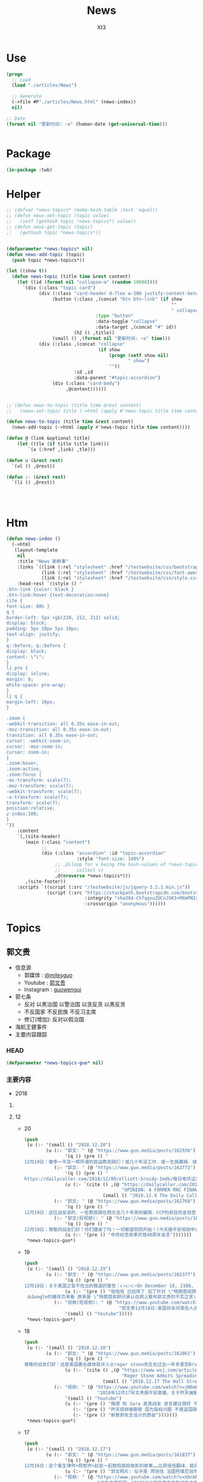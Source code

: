#+TITLE: News
#+AUTHOR: Xt3


* Use
#+BEGIN_SRC lisp
(progn
  ;; Load
  (load "./articles/News")

  ;; Generate
  (->file #P"./articles/News.html" (news-index))
  nil)

;; Date
(format nil "更新时间: ~a" (human-date (get-universal-time)))


#+END_SRC

* Package
#+BEGIN_SRC lisp :tangle yes
(in-package :twb)
#+END_SRC
* Helper
#+BEGIN_SRC lisp :tangle yes
;; (defvar *news-topics* (make-hash-table :test 'equal))
;; (defun news-set-topic (topic value)
;;   (setf (gethash topic *news-topics*) value))
;; (defun news-get-topic (topic)
;;   (gethash topic *news-topics*))


(defparameter *news-topics* nil)
(defun news-add-topic (topic)
  (push topic *news-topics*))

(let ((show t))
  (defun news-topic (title time &rest content)
    (let ((id (format nil "collapse~a" (random 10000))))
      `(div (:class "topic card")
            (div (:class "card-header d-flex w-100 justify-content-between")
                 (button (:class ,(concat "btn btn-link" (if show
                                                             ""
                                                             " collapsed"))
                                 :type "button"
                                 :data-toggle "collapse"
                                 :data-target ,(concat "#" id))
                         (h2 () ,title))
                 (small () ,(format nil "更新时间: ~a" time)))
            (div (:class ,(concat "collapse"
                                  (if show
                                      (progn (setf show nil)
                                             " show")
                                      ""))
                         :id ,id
                         :data-parent "#topic-accordion")
                 (div (:class "card-body")
                      ,@content))))))


;; (defun news-to-topic (title time &rest content)
;;   (news-set-topic title (->html (apply #'news-topic title time content))))

(defun news-to-topic (title time &rest content)
  (news-add-topic (->html (apply #'news-topic title time content))))

(defun @ (link &optional title)
    (let ((tle (if title title link))) 
        `(a (:href ,link) ,tle)))

(defun u (&rest rest)
  `(ul () ,@rest))

(defun :- (&rest rest)
  `(li () ,@rest))




#+END_SRC
* Htm
#+BEGIN_SRC lisp :tangle yes
(defun news-index ()
  (->html
   (layout-template
    nil
    :title "News 新鲜事"
    :links `((link (:rel "stylesheet" :href "/testwebsite/css/bootstrap.min.css"))
             (link (:rel "stylesheet" :href "/testwebsite/css/font-awesome.min.css"))
             (link (:rel "stylesheet" :href "/testwebsite/css/style.css")))
    :head-rest `((style () "
.btn-link {color: black }
.btn-link:hover {text-decoration:none}
cite {
font-size: 88% }
q {
border-left: 5px rgb(210, 212, 212) solid;
display: block;
padding: 5px 10px 5px 10px;
text-align: justify;
}
q::before, q::before {
display: block;
content: \"\";
}
li pre {
display: inline;
margin: 0;
white-space: pre-wrap;
}
li q {
margin-left: 16px;
}

.zoom {      
-webkit-transition: all 0.35s ease-in-out;    
-moz-transition: all 0.35s ease-in-out;    
transition: all 0.35s ease-in-out;     
cursor: -webkit-zoom-in;      
cursor: -moz-zoom-in;      
cursor: zoom-in;  
}     
.zoom:hover,  
.zoom:active,   
.zoom:focus {
-ms-transform: scale(7);    
-moz-transform: scale(7);  
-webkit-transform: scale(7);  
-o-transform: scale(7);  
transform: scale(7);    
position:relative;      
z-index:100;  
}
"))
    :content
    `(,(site-header)
       (main (:class "content")
             ;; 
             (div (:class "accordion" :id "topic-accordion"
                          :style "font-size: 140%")
                  ;; ,@(loop for v being the hash-values of *news-topics*
                  ;;      collect v)
                  ,@(nreverse *news-topics*)))
       ,(site-footer))
    :scripts `((script (:src "/testwebsite/js/jquery-3.2.1.min.js"))
               (script (:src "https://stackpath.bootstrapcdn.com/bootstrap/4.1.3/js/bootstrap.min.js"
                             :integrity "sha384-ChfqqxuZUCnJSK3+MXmPNIyE6ZbWh2IMqE241rYiqJxyMiZ6OW/JmZQ5stwEULTy"
                             :crossorigin "anonymous"))))))
#+END_SRC
* Topics
** 郭文贵
- 信息源
  - 郭媒体 : [[https://www.guo.media/milesguo][@milesguo]]
  - Youtube : [[https://www.youtube.com/channel/UCO3pO3ykAUybrjv3RBbXEHw/featured][郭文贵]]
  - Instagram : [[https://www.instagram.com/guowengui/][guowengui]] 
- 郭七条
  - 反对 以黑治国 以警治国 以贪反贪 以黑反贪
  - 不反国家 不反民族 不反习主席
  - 修订(增加): 反对以假治国
- 海航王健事件
- 主要内容跟踪
*** HEAD
#+BEGIN_SRC lisp :tangle yes
(defparameter *news-topics-guo* nil)  
#+END_SRC

*** 主要内容
- 2018

**** COMMENT Template
- 1
  #+BEGIN_SRC lisp :tangle yes
(push
 (u (:- '(small () "2018..")
        (u (:- "视频: " (@ "" ""))
           (:- "郭文: " (@ "")
               '(q () (pre () ""))
               (u (:- '(pre () "")))))))
 ,*news-topics-guo*)
#+END_SRC
**** 12
- 20
  #+BEGIN_SRC lisp :tangle yes
(push
 (u (:- '(small () "2018.12.20")
        (u (:- "郭文: " (@ "https://www.guo.media/posts/162936")
               '(q () (pre () "
12月19日：像李一平及一帮所谓的民运欺民贼们！或几十年没工作．或一生搞募捐．或开大会！与袁鸿兵．假牧师郭宝胜．博讯孟维参．吴健民．夏业良．腾彪．李红宽．搏讯熊宪民．李伟东．陈军．……等等一边为共产党在海外小骂大帮忙！一边想尽一切办法坑害从国内刚刚逃出共产党魔掌的私营企业家们……具我掌握的信息．大部分老牌的以民运．8964……为幌子．搞了几十年假政庇的畜生们．像叶宁骗子律师等！现在都将骗标瞄准了逃离中共的私营企业家们！悲哀呀．警醒吧……可怜的同行们……我郭文贵过去一年用前所未发生捐献的．金钱．热情．信任．风险．尊重这些人换来的就是．比共产党还狠的威胁．欺骗．谣言中伤……最后他们都将会给私营企业家戴上一个．土豪．同流合污……没一分钱是干净的一个个大帽子！珍惜生命．为了家人．运离这些畜生！不要将我的痛苦的昨天变成你们的今天！同行们！！！一切都是刚刚开始！")))
           (:- "郭文: " (@ "https://www.guo.media/posts/162773")
               '(q () (pre () "
https://dailycaller.com/2018/12/09/elliott-broidy-1mdb/每日电讯证实，郭文贵先生关于”北京“用30亿美金作赏金，企图遣返他的信息！"))
               (u (:- `(cite () ,(@ "https://dailycaller.com/2018/12/09/elliott-broidy-1mdb/"
                                    "OPINION: A FORMER RNC FINANCE CHAIR AND HIS ROLE IN MALAYSIA’S DEVELOPMENT FUND SCANDAL")
                             (small () "2018.12.9 The Daily Caller")))))
           (:- "郭文: " (@ "https://www.guo.media/posts/162768")
               '(q () (pre () "
12月19日：这位战友说的．一些欺民赇在西方这几十年来的骗狷．CCP的疯狂的金钱至上的现实主义！快让人家叫我们＂Moneynese＂钱尼斯了！不能再丢中国人的脸了……不过战友们会看到另一个大战略的实现！一切都是刚刚开始！")))
           (:- "郭文(短视频): " (@ "https://www.guo.media/posts/162711")
               '(q () (pre () "
12月19日：尊敬的战友们好！你们健身了吗！一切都是刚刚开始！(今天报平安视频中说成20号了……报歉说错了)一切都是刚刚开始！"))
               (u (:- '(pre () "中共纪念改革开放40周年发言")))))))
 ,*news-topics-guo*)
#+END_SRC
- 19
  #+BEGIN_SRC lisp :tangle yes
(push
 (u (:- '(small () "2018.12.19")
        (u (:- "郭文: " (@ "https://www.guo.media/posts/162377")
               '(q () (pre () "
12月18日：关于美国之音不恰当的报道的警告：👉👉👉On December 18, 2108, the Chinese website of Voice of America reported my settlement agreement with Roger Stone. The article titles “Trump’s former advisor admitted that he spread false statement by Guo Wengui on line”. It implies that I was the one who gave false statement. In fact, Stone admitted that he made the false statement and publicly apologized to me. I demand that Voice of America apologize to me in public. I retain my right to solve the issue via legal channels."))
               (u (:- '(pre () "哈哈哈 已经改了 加了针对 \"特朗普前顾问承认散布针对郭文贵的不实之言\"
 从Google的缓存页来看 原来是 \"特朗普前顾问承认在网上散布郭文贵的不实之言\""))))
           (:- "视频(短视频): " (@ "https://www.youtube.com/watch?v=JkkvE5Un3r0"
                                   "郭文贵12月18日:美国将会对某些人进行全面调查.")
               '(small () "Youtube")))))
 ,*news-topics-guo*)
#+END_SRC
- 18
  #+BEGIN_SRC lisp :tangle yes
(push
 (u (:- '(small () "2018.12.18")
        (u (:- "郭文: " (@ "https://www.guo.media/posts/162061")
               '(q () (pre () "
尊敬的战友们好：这是美国著名媒体政评人士roger stone先生在过去一年多里受Bruno Wu吴征，造谣、诬陷文贵……被文贵起诉后的百分之百的道歉及合解书！roger stone先生受Bruno 吴征的影响传播百分之百的假信息，在媒体上说我给希拉里女士送钱，克林顿先生送钱！等一系列的虚假信息！并说我是罪犯，犯罪分子。造成了极为恶劣的影响，后来文贵釆取法律行动，对roger stone先生！进行诉讼追求他法律责任！roger stone先生！通过律师多次找文贵，要求和解，并愿意公开道歉，并愿意在华盛顿邮报、华尔街日报、纽约时报、登报公开道歉，我相信roger stone先生先生的道歉是真实的，是真诚的，我接受了他的道歉！但是他百分之百的造谣！来自于百分之百的共产党的间谍特务吴征，我将对吴征追偿更多的损失和伤害赔偿！并揭开为CCP做间谍工作的真相！用事实证明吴征是为中共效忠的间谍特务！郭文贵永远不会在任何事任何人面前甘受欺辱，同样也不会恶对任何人！一切都是刚刚开始！"))
               (u (:- `(cite () ,(@ "https://www.wsj.com/articles/roger-stone-admits-spreading-lies-on-infowars-11545093097"
                                    "Roger Stone Admits Spreading Lies on InfoWars")
                             (small () "2018.12.17 The Wall Street Journal")))))
           (:- "视频: " (@ "https://www.youtube.com/watch?v=jN6mBqbxx8M"
                           "2018年12月17号文贵报平安直播，关于昨天被删除的视频和路德Sara女")
               '(small () "Youtube")
               (u (:- '(pre () "路德 和 Sara 是真战友 良言建议很好 不要被挑拨离间"))
                  (:- '(pre () "昨天视频被删是 因为版权问题 不是盗国贼干的 此处更正"))
                  (:- '(pre () "新款郭先生设计的西装")))))))
 ,*news-topics-guo*)
#+END_SRC
- 17
  #+BEGIN_SRC lisp :tangle yes
(push
 (u (:- '(small () "2018.12.17")
        (u (:- "郭文: " (@ "https://www.guo.media/posts/161837")
               '(q () (pre () "
12月16日：这个畜生律师+假牧师+赵岩一起鼓捣我拍电影的故事……比周恬恬翻译．姚庆．刘呈杰．贯军的故事还搞笑！一些专搞中国人专骗同胞的人该为过去的欺骗流氓行为负责了……事实证明没有任何价格的金钱能买郭文贵……一年多的经历与N个事实．140亿美元的罚款……200亿美元的资产查封！一次次的巨额利益的诱惑都没有让文贵放弃对喜马拉雅．法治中国的追求！因为我有信仰！金钱不是信仰！"))
               (u (:- '(pre () "郭文照片: 似乎是 周恬恬 法国阿维尼翁市副市长蒙泰尼亚克先生 在中共国合肥的合影 "))))
           (:- "视频: " (@ "https://www.youtube.com/watch?v=XbnkMwGSH2g"
                           "战友之声特辑，20181216郭文贵先生和战友之声全体战友互动交流：王健之死真相以及背后的北京上海之战")
               '(small () "Youtube")
               (u (:- `(cite () "郭先生录制版: "
                             ,(@ "https://www.youtube.com/watch?v=AKzogKBSC2Y"
                                 "2018年12月16日：郭文贵回答战友之声的问题，聊天，怎么看待习江斗。")
                             (small () "Youtube")))
                  (:- '(pre () "文化大革命 毛 8964 邓 18大令谷之死 江 19大 习王"))
                  (:- '(pre () "习 与 王江曾朱 的矛盾公开化"))
                  (:- '(pre () "老兵打压将全面升级 习认为老兵闹事是江王等背后操作"))
                  (:- '(pre () "国内经济糟糕程度 对 习极度刺激 因为这些都怪到习身上"))
                  (:- '(pre () "张首晟 郭先生相关的基金也投过丹华资本 与基金经理很熟"))
                  (:- '(pre () "张拉投资 从来不忌讳自己与中共的关系 反倒谈很多 他与江家关系不一般 与江志成 王恩哥很好"))
                  (:- '(pre () "美国已经在调查 张之死 "))
                  (:- '(pre () "王健之死 诈死? 被王岐山等预谋杀死?"))
                  (:- '(pre () "郭先生手上的证据让他坚信 王健之死 就两种可能 西雅图开棺验尸来确认 相关人的证词"))
                  (:- '(pre () "死因揭开 的 影响  中共的政治加剧分裂"))
                  (:- '(pre () "孟晚舟 不会是她故意的 党内目前没谁敢用华为斗对方"))
                  (:- '(pre () "孟晚舟事件 外交部的回应 抓加拿大人 给大家送大礼 看到你党是如何应对的"))
                  (:- '(pre () "在华盛顿的演讲 几个将军问 如果抓了 江志成 马云 ... 孟晚舟 等人 中共会什么反应"))
                  (:- '(pre () "印证了郭先生的答案"))
                  (:- '(pre () "抓江志成就绝不一般 高层会回应 甚至敢开战 但会有实质的交易让步 因为过去从未有过中共领导人的后代被抓捕过 意义非凡"))
                  (:- '(pre () "加拿大北电 诺基亚 西门子 等 人 都去哪了? 华为"))
                  (:- '(pre () "华为手机有后门"))
                  (:- '(pre () "在中共国怎么安全? 心里话对谁也不要说 要高调喊爱党爱国"))
                  (:- '(pre () "不要恨孟晚舟 马云 江志成 等 人都不错 但大环境使然 他们没太多选择"))
                  (:- '(pre () "捏她"))
                  (:- '(pre () "坏人是 孟建柱 孙立军 傅政华  是真坏到骨子里"))
                  (:- '(pre () "七室哥们和杨澜 张春桥"))
                  (:- '(pre () "赖小民"))
                  (:- '(pre () "金融 军工科技 石油 相继出事"))
                  (:- '(pre () "鲁艳丽 是 订房的 与 周恬恬 不是一个人"))
                  (:- '(pre () "西方媒体 政府机构 在 11.20 后 的 反应 调查 报道"))
                  (:- '(pre () "西方媒体 严谨 逻辑"))
                  (:- '(pre () "11.20 是 里程碑"))
                  (:- '(pre () "华人在创造历史"))
                  (:- '(pre () "(我: CCP赶出地球 怎么行 不能让它们去祸惑外星人 我们未来是要去太空的 怎么能让它们捷足先登 让它们完全消失不再出现最好)"))
                  (:- '(pre () "实现 喜马拉雅 的信心"))
                  (:- '(pre () "女知己 问有什么把握"))
                  (:- '(pre () "和 敢挑战美国 全完蛋 跟美国的都好 (我: 全世界谁有实力挑战美国? 从来没有 全世界也从来没有第二个像美国这样的自由国家 很可惜 根本没有挑战意义 全世界需要更多像美国这样的法治自由的国家 而不是去挑战他)"))
                  (:- '(pre () "四大礼物 : 习王改宪法 江家迟暮 独裁 扩张挑战美国"))
                  (:- '(pre () "爆料革命是什么 ?: 做一盆菜 中共是锅 国人是菜 美国是火 爆料革命就是盐"))
                  (:- '(pre () "变革"))
                  (:- '(pre () "法治是关键"))
                  (:- '(pre () "11.20的警长和证人"))
                  (:- '(pre () "王健死 让 习很震撼 但和王的利益关系 以及 国家战略 没深究 就这样吧"))
                  (:- '(pre () "法治 信仰  找回自己"))
                  (:- '(pre () "祈福")))))))
 ,*news-topics-guo*)
#+END_SRC
- 16
  #+BEGIN_SRC lisp :tangle yes
(push
 (u (:- '(small () "2018.12.16")
        (u (:- "郭文: " (@ "https://www.guo.media/posts/161330")
               '(q () (pre () "
12月15日：将这个器官移植与王健案连在一起将是世界上最荒唐走板的想法！ ✊️✊️✊️王健之死的真相只有两个可能．⬆️被王岐山谋杀．⬆️王健诈死！郭文贵会用一切并承担一切责任保证．一定是其中之一的死因！并将提供证明让司法机关．，所有人百分之百的可信任的全部证据证明这个真相 让子弹飞一会儿吧……一切都是刚刚开始！")))
           (:- "郭文: " (@ "https://www.guo.media/posts/161298")
               '(q () (pre () "
12月15日：此人被以发放柬王国赌牌为由被骗到柬埔寨！在机场被柬军人用绳子绑起交给了孙力军！孙力军又要借机贪污一大笔钱！敲诈一大批官员商人！名星！此人与香港张氏李嘉诚及张氏十几年的超级王氏歌星有死仇．巨大利益……这不过是又一次的黑吃黑．借以贪反腐的超级的手灭了仰．官方的立案借口是涉范冰冰赖小明几百亿贪污受贿案……给国家造成几千亿的损失！赖能贪到今天这个时候．这么大数字不就是因为是王岐山和姚庆撑腰吗！这钱去哪儿了！这些贪的钱是不是我们不能卖菜的老百姓的血汗钱！这姓仰的一顿饭都是百万或几十万的都是与明星官员一起！特别是与姚榛和她的丈夫李涛私人飞机飞来飞去！看来是按需被灭口了！ 一切都是刚刚开始，"))
               (u (:- '(pre () "此人: 仰智慧 昨天直播提到的被骗到柬埔寨抓到大陆的香港老板"))))
           (:- "郭文: " (@ "https://www.guo.media/posts/161282")
               '(q () (pre () "
12月15日：尊敬的战友们好．你们健身了吗！大卫小哥的这两天节目挖出的王健之死料太多太历害了！王健之死在美国．欧洲．等政府部门已经开始进行大规模的调查！是什么原因让王岐山下令杀了王健！由谁执行的命令！周甜甜女士到底是什么角色．裴楠楠为什么要在那时与王健在一起！西雅图那个王健的墓地里到底有什么秘密．一切都会在开棺验尸后真相大白！一切都是刚刚开始！"))))))
 ,*news-topics-guo*)
#+END_SRC
- 15
  #+BEGIN_SRC lisp :tangle yes
(push
 (u (:- '(small () "2018.12.15")
        (u (:- "郭文: " (@ "https://www.guo.media/posts/161049")
               '(q () (pre () "
12月14日：热月女士说的对．肖建华是2005年拿到了加拿大护照的！但是CCP完全不在乎这些！只要能抓住就是赢．这是他们的硩学！任何人希望能用护照保护自己的都将付出代价！我们的陈氏兄弟们都是加拿大公民！不听我的劝．都为此失去了自由！战友们千万别再上当了！我有过太多这样的经验了……")))
           (:- "视频: " (@ "https://www.youtube.com/watch?v=rsVbeF1ricI"
                           "12月14日:感谢战友们的关心！聊天谈谈肖建华死期到了吗？及CCP海外抓铺")
               '(small () "Youtube")
               (u (:- '(pre () "班农先生在欧洲折腾了一星期了"))
                  (:- '(pre () "恋爱的感觉 盼头"))
                  (:- '(pre () "忠诚的故事 夫妻"))
                  (:- '(pre () "周恬恬 停尸房的信息 看大卫小哥的直播"))
                  (:- '(pre () "王健死亡流程 少的人 躺的人"))
                  (:- '(pre () "周恬恬 王伟 停尸房 王健死前的通话记录"))
                  (:- '(pre () "肖建华"))
                  (:- '(pre () "孟晚舟"))
                  (:- '(pre () "香港护照 香港光速毁灭 未来推出个词 谁懂这词就是牛人"))
                  (:- '(pre () "日本有事 就抓日本人"))
                  (:- '(pre () "香港老板在济州岛的 被骗到柬埔寨 被抓"))
                  (:- '(pre () "中共就是玩黑的 流氓嘴脸"))
                  ))
           (:- "郭文: " (@ "https://www.guo.media/posts/160986")
               '(q () (pre () "
12月14日：明天系的肖建华先生距被设定的躲猫猫死．打飞机死．喝凉水死……的时间差不多了……看来肖的团队及家人．财产．基本处理完了！一个个的幻想．对CCP的寄托……投机者．毁掉了自己及家人的一切！"))))))
 ,*news-topics-guo*)
#+END_SRC
- 14
  #+BEGIN_SRC lisp :tangle yes
(push
 (u (:- '(small () "2018.12.14")
        (u (:- "郭文: " (@ "https://www.guo.media/posts/160757")
               '(q () (pre () "
EX-10.5 6 exhibit10-5.htm EXHIBIT 10.5 Spousal Consent The undersigned, Bruno Zheng Wu, a United States of America (“USA”) citizen with Passport No.: 530914122, is the lawful spouse of Yang Lan, a PRC citizen with PRC ID Card No.: 110108196803315727. I hereby unconditionally and irrevocably agree to the execution of the following documents by Yang Lan on April 1, 2016, and the disposal of the equity interests of Tianjin Sevenstarflix Network Technology Limited (“Company”) held by Yang Lan and registered inhername according to the following documents: (a) The Equity Pledge Agreement ent"))
               (u (:- '(pre () "吴征  杨澜"))))
           (:- "郭文: " (@ "https://www.guo.media/posts/160677")
               '(q () (pre () "
12月13日：尊敬的战友们好．你们健身了吗！ 谢谢大家发给我的信息．我最喜欢的就是真实反映国内政治社会壮态的实时信息．不太喜欢代有强烈个人观点的意见和建议！列如下面这个封群信息就特别的喜欢😘这可以与我掌握的信息核对后．就更加坚信明白了 CCP最近将有一系列的重大政治事件发生！除了控制媒体．还要最严厉的惩罚打击抗议的老兵行动！并得知上面已经不相信警察．将前所未有的调整抓捕公检法……他们终于知道刀把子要执行南菩陀计划了！腥风血雨即将到来！上海与北京的暗争将变成死斗……一切都是刚刚开始！"))))))
 ,*news-topics-guo*)
#+END_SRC
- 13
  #+BEGIN_SRC lisp :tangle yes
(push
 (u (:- '(small () "2018.12.13")
        (u (:- "郭文: " (@ "https://www.guo.media/posts/160537")
               '(q () (pre () "
12月12日：看了这视频我真的吃不下饭了……心里难受：堵的慌……老婆婆苦苦哀求警察别毁掉她的一年的辛苦种下的菜……江绵恒．江志成．孟建柱．孙力军的娘们．用的着种白菜吗？他们的娘在公安部．天安门．种白菜……警察敢管吗？你们还要派武警部队帮助站岗吧！邪恶到这个程度还不算！还要让我们的子女天天喝．爹亲娘亲不如党亲！ 你们的爹娘肾玩坏了．喝百万一瓶的酒喝坏了肝……换我们的兄弟姐妹的肝和肾！然后连人➕医生都杀掉灭口！我们的爹娘种白菜．卖土豆都不可以……然后你们称之为这是法律！在任何一个正常的国家．任何一个需要老百性尊守的法律必须是绝大部份老百姓投票认可的！你们让一个中国人投过票吗？谁制定的法律？这法律是否可以法任何人．律任何人？中国共产党所有的党员们你们扪心自问．你们的父母家人某一天会不会也这样的被逼死！秦城监狱的设计建造者最后都进了秦城监狱！中纪委官园大楼就是北京副市长刘志华一手抓的重点工程．大楼刚刚投入使用双规的第一个．正部级官员．十八大政治新星就是刘志华！……咱们看看这个警察和他爹娘家人怎么死吧！")))
           (:- "郭文: " (@ "https://www.guo.media/posts/160431")
               '(q () (pre () "
12月12日：拜托战友们要观看这一期节目！将非常精彩！")))
           (:- "视频: " (@ "https://www.youtube.com/watch?v=fHTKLBDB-ew"
                           "12月12日：文贵报平安！")
               '(small () "Youtube")
               (u (:- '(pre () "张志强  香港某富豪 给江家5000万 解决张"))
                  (:- '(pre () "香港 护照问题 孟晚舟护照")))))))
 ,*news-topics-guo*)
#+END_SRC
- 12
  #+BEGIN_SRC lisp :tangle yes
(push
 (u (:- '(small () "2018.12.12")
        (u (:- "郭文: " (@ "https://www.guo.media/posts/159853")
               '(q () (pre () "
12月11日：没钱了！只能委屈的让自己抽1945年的拉图．大卫雪茄．坐一个6000万美元的飞机．几千万美元的荷兰的船．去一个总统的俱乐部……开一个百万美元的发布会……吃着青菜．没有常委的背景．也不是党员．也不会量震．更没有AG6的车牌．没有任何党派．组织……外交部的特殊保护……穷的只有几亿战友……我这活的太那个了……一切都是刚刚开始！")))
           (:- "郭文(短视频): "
               (@ "https://www.guo.media/posts/159848")
               (@ "https://www.guo.media/posts/159800")
               '(q () (pre () "
12月10日：回到了美丽的蓝天白云的纽约！
12月11日：文贵出发啦！")))
           (:- "郭文(短视频): " (@ "https://www.guo.media/posts/159617")
               '(q () (pre () "12月10日：文贵简单的早餐！")))
           (:- "郭文: " (@ "https://www.guo.media/posts/159612")
               '(q () (pre () "
12月11日：尊敬的战友们好你！们健身了吗！千万不要忘了关注王建之死的真相！和海航背后的故事！千万不要被盗国贼转移了话题！谢谢伟大亲爱的战友们！一切都是刚刚开始！"))))))
 ,*news-topics-guo*)
#+END_SRC
- 11
  #+BEGIN_SRC lisp :tangle yes
(push
 (u (:- '(small () "2018.12.11")
        (u (:- "郭文: " (@ "https://www.guo.media/posts/159405")
               '(q () (pre () "
12月10日：这位战友总结的好．但是对川普总统结论下的太早了！很快您会看到川普总统与他的超级团队．摧枯拉朽般的横扫CCP及邪恶伙伴国！2019年1月7日后．你们会看到一个伟大的美国总统的练习做总统期结束！ 一个伟大的美国．一个拯救世界的总统．会震惊世界！！！ 比他当初赢得总统大选还会超出想象的一糸列的行动！及创造历史的大事件发生！ 昨天在我在川普总统常去的同一个教堂里一位牧师说．川普做总统是上帝的安排！是一个新世界的开始！我完全相信！ 这是我第一次．无论从私下还是公开斗胆谈我対总统先生的个人观点！ 因为我的一贯原则是不谈美国的任何政治．和政治人物．事件．因为我不配也不懂！ 关于中国政治．人物．事件……我自信我可以与任何人任何机构谈…… 因为CCP正在釆取一切办法在毁坏川普总统他的荣誉……及他的一切！ 我今天在看到这位战友的关于川普总统的这个不客观的推文时．我心血来潮的说一些我的个人无知的观点．望大家多多指教批评！ 当川普总统他确定已被盗国贼控制的中国不是敌人．也没有中国人真的愿意做美国的敌人．而是绑架了14亿中国人的CCP是真正的敌人！而且中美所有的问题的原因制造者．都是CCP的时候！ 解决问题的唯一办法就是法制中国！ 他唯一的决择就是干掉那CCP改变这个邪恶的体制　 这才是他喜欢的大—DEAL— 虽然过去50年美国没有一次赢过CCP……但我相信川普总统会结束这糟糕的一切"))
               (u (:- '(pre () "郭文图片内容: 从里根开始 美国历任总统在任期内 都结束了几个共产或独裁政权 川普总统是否也会?"))))
           (:- "郭文: " (@ "https://www.guo.media/posts/159101")
               '(q () (pre () "
12月10日：纽约检查官的这个决定太是时候了……这将使打开潘朵拉盒子的效果．对CCP更加具有杀伤力……同时美欧国家很快就要对香港护照签证．贸易地位进行重新定位……香港将成为孤岛．臭港……香港一些卖港官员将受到美国的法律调查．这才是大戏的开始！"))
               (u (:- '(pre () "纽约南区法院 驳回 中国农业银行 中国银行 等六家银行 关于撤销财产调查令的申请 并命令六家银行 自收到命令之日起28日内(2018.12.17)执行财产调查令 向美国公开 全部交易记录"))))
           (:- "郭文(短视频): " (@ "https://www.guo.media/posts/159081")
               '(q () (pre () "
12月10日：大连刘乐国因为通过李友案件掌握了．中南海的高官的很多证据被释放．他能活多久？")))
           (:- "郭文: " (@ "https://www.guo.media/posts/159048")
               '(q () (pre () "
12月10日：这位战友的信息让我非常感动……很多像您一样情况的战友给我同样的信息！这让我觉得我更有信心更有责任实现喜马拉雅的．法治中国的目标……我们不能再活在贫穷．恐惧．污染．没有有希望．信仰的猪狗都不如的这样社会环境了！我们14亿人民其实都是在麻木．无望．精神．肉体．亚建康的病态中痛苦挣扎着！我们将彻底改变这些问题……那就是铲除这些盗国贼……让我们拥有健康欢乐有法有信仰自由的新中国！")))
           (:- "视频: " (@ "https://www.youtube.com/watch?v=uhRUE_v0tT4"
                           "2018年12 月10日：纠正一下昨天直播时的几个口误！刘乐国因为掌握令计划案北大李友案太多案情。")
               (u (:- '(pre () "党内反应最好"))
                  (:- '(pre () "A6 牌照"))
                  (:- '(pre () "量子计算机可能性 投入的国力财力"))
                  (:- '(pre () "千人计划 超过2万人 但不都是坏人  张是间谍是有内部文件的 未来会出来"))
                  (:- '(pre () "王恩哥 2015.2免去北大校长职务 和 2015.10抓捕郭先生家人员工 马健 李友 被抓 相差15到20天"))
                  (:- '(pre () "李友被抓 王恩哥的事就暴露了 江家为保他 就让他去了中国科学院"))
                  (:- '(pre () "刘乐国 接收了案子 改卷宗 删除李友的交待信息"))
                  (:- '(pre () "人民银行副行长 叶一飞"))
                  (:- '(pre () "刘乐国 被抓 被放"))
                  (:- '(pre () "共产党最危险的就是 隐蔽性强"))
                  (:- '(pre () "一个\"最优秀的\"共产党员 三多 : 钱 女人 坏事"))
                  (:- '(pre () "美国法院见"))
                  (:- '(pre () "潘多拉盒子 是否打开 ? 未来某种形式看到 江 朱 孟等 的视频录音的时候 就是潘多拉的盒子被打开了"))
                  (:- '(pre () "香港 警察"))
                  (:- '(pre () "江家为什么这么干? 保自家的安全和利益")))))))
 ,*news-topics-guo*)
#+END_SRC
- 10
  #+BEGIN_SRC lisp :tangle yes
(push
 (u (:- '(small () "2018.12.10")
        (u (:- "郭文: " (@ "https://www.guo.media/posts/158567")
               '(q () (pre () "
今天很多人说今天已经打开了潘多拉魔盒！ 确定是不是开始打开潘多拉盒子的唯一标准是： 必须是原版的江泽民．江绵恒．王岐山．孟建柱．的音频．视频．银行信息……让大家听到看到！否则都不算打开了潘多拉魔盒！ 一切都是刚刚开始！ 这个南华早报的神秘人物又是北大的…… 我要好好了解一下这个🐂人了！ 找机会向他学习学习！如何能做到全人类都做不到的事情！一个记者能力超过200多个国家所有情报机构的情报搜集能力！ 12月9日：张首晟先生是中共正式党员．我可以负法律责任的在此说明！何时何地．入的党？谁是推荐人？我们会在一层层的关系揭开后看到江．X．朱．王．孟……的上海国际王国！王歧山．孟建柱为什么敢干掉所有的十八．十九届……中央委员．军委委员！或者让他们全闭上嘴！十九大修宪．习王终身主席．副主席！这是谁的设计？如何实现的？多少人为此家破人亡？为什么同时出现了2025．2035．2050……这一切的设计与行动．都开始于中华人民共和国60年大庆！第一次动手就是令谷车祸！当大家无论以什么方式听到看到任何人．任何方式放出的有关录音录像的时候！便是潘多拉盒子真正打开之时⬆️⬆️⬆️以法灭共将正始开启14亿人罚共第一篇！🙏🙏🙏🙏🙏🙏🙏🙏🙏"))
               (u (:- '(pre () "郭文图片: <南华早报>中共国版副主编 周昕 (北大2006届传播学硕士)"))))
           (:- "郭文: " (@ "https://www.guo.media/posts/158556")
               '(q () (pre () "
12月9日：张首晟先生是中共正式党员．我可以负法律责任的在此说明！何时何地．入的党？谁是推荐人？我们会在一层层的关系揭开后看到江．X．朱．王．孟……的上海国际王国！王歧山．孟建柱为什么敢干掉所有的十八．十九届……中央委员．军委委员！或者让他们全闭上嘴！十九大修宪．习王终身主席．副主席！这是谁的设计？如何实现的？多少人为此家破人亡？为什么同时出现了2025．2035．2050……这一切的设计与行动．都开始于中华人民共和国60年大庆！第一次动手就是令谷车祸！当大家无论以什么方式听到看到任何人．任何方式放出的有关录音录像的时候！便是潘多拉盒子真正打开之时⬆️⬆️⬆️以法灭共将正始开启14亿人罚共第一篇！🙏🙏🙏🙏🙏🙏🙏🙏🙏")))
           (:- "郭文: " (@ "https://www.guo.media/posts/158401")
               '(q () (pre () "
12月9日：伟大的战友们好！今天我爆出的人．有多大比例是上海人．江家的人．大家都请记住这些详细信息……否则潘朵拉盒子打开后．你们会懵的……记住我说过的人物．和重点事件……如令谷车祸．马航事件．黎磊石．李保春：两位肾移植专家：将军．跳楼自杀．张阳将军及家人自杀．王健拍照死．孟宏伟被消失……刘特佐藏身上海．吴征代表中纪委．国家电话通知我．全家及员工和资产被抓被封．江家几十年贴身警卫．安全部纪委书记刘彦平来纽约家．伦敦二次见面．索要91号文件．孙力军到华盛顿官说．叫大哥．要91号文件．重金公关．多名间谍欲与美置换文贵……（天哪我写不完了！我要歇一下喽)太多太多了……当我说开盒子的时候大家都会明白了！一切都是刚刚开始！")))
           (:- "郭文(照片): " (@ "https://www.guo.media/posts/158359")
               '(q () (pre () "
12月9日：刚刚从教堂侧所出来时．在侧所门口遇到了这两位女同胞！战友谁认识！帮我介绍一下吧！这是我十几年来第一次在这里遇到华人同胞！还是在＂侧所＂门口！缘份呢！")))
           (:- "郭文: "
               (@ "https://www.guo.media/posts/158396")
               (@ "https://www.guo.media/posts/158355")
               '(q () (pre () "
致歉纠正：“徐光耀”应为“许永跃”，前国安部长！再掴自己脸三次！✊️✊️✊️

12月9日：应是中国科学院……不是社科侁院！文贵今天有几次的口误！自掴脸三后次！😹😹😹💪💪💪😢😢😢")))
           (:- "郭文(照片): " (@ "https://www.guo.media/posts/158280")
               '(q () (pre () "
“必读必看:你能想象到习近平及CCP不想让你看的惊人照片——为什么摄影师卢光在中国失踪了。”扭腰时报"))
               (u (:- `(cite () ,(@ "https://www.nytimes.com/2018/12/08/opinion/sunday/lu-guang-photographer-missing-china.html"
                                    "A Photographer Goes Missing in China")
                             (small () "2018.12.8 The New York Times")))))
           (:- "郭文: " (@ "https://www.guo.media/posts/158174")
               '(q () (pre () "
12月9日、所谓CCP依仗的干掉．3F美国的核心技术．量子计算与5G……在上天面前不过是上天的其中一个屁……而且是偷骗而来的……一个没有信仰的．没有善良之心．人和团体最终必将失去一切的一切！历史已经给了我们答案！")))
           (:- "郭文: " (@ "https://www.guo.media/posts/158057")
               '(q () (pre () "
12月9日：伟大的战友们好！今天的爆料算不算捞鱼😹😹😹"))
               (u (:- `(cite () "郭文图片中文章: " ,(@ "https://www.bloomberg.com/news/articles/2018-11-30/china-hawk-navarro-is-part-of-trump-entourage-at-g-20-summit"
                                    "China Hawk Navarro Is Part of Trump Entourage at G-20 Summit")
                             (small () "2018.11.30(GMT+8) Bloomberg")))))
           (:- "郭文: " (@ "https://www.guo.media/posts/158003")
               '(q () (pre () "
12月9日：今天的直播在线接近120万人！这就是上次与真相．正义．伟大的战友的力量！今天的黑客非常疯狂．但是我们完成了这个世界上最危险的爆料！文贵really appreciate behind us America firend ...及所有的伟大的……亲爱的战友们！一切都是刚刚开始！")))
           (:- "视频: " (@ "https://www.youtube.com/watch?v=oSRXeu8E8JE"
                           "2018年12月9日：量震床上功夫和G20中美峰會的真相，孟晚舟女士在加拿大被抓與華為公司的背后真相，張首晟先生是自殺還是被殺。")
               '(small () "Youtube")
               (u (:- '(pre () "感谢 战友 量子级挖掘机"))
                  (:- '(pre () "王健之死的调查 因为显摆说太多 导致被动 证人被威胁 不能合作 证据被销毁  吸取教训 不再谈太多细节"))
                  (:- '(pre () "\"道听途说\" 别就信 要去验证"))
                  (:- '(pre () "(5:30) G20晚餐  " )
                      (u (:- '(pre () "<南华早报> 周昕 关于G20的报道"))
                         (:- '(pre () "纳瓦罗 参会 的信息 被报道的时间"))
                         (:- '(pre () "G20会达成的结果 90天 被报道的时间 90天怎么来的?"))
                         (:- '(pre () "晚餐上 中方的答复 为什么符合美方的决策 美方的信息怎么被泄露的?"))
                         (:- '(pre () "知道了G20结果的人 利用这些信息 洗了全球股市 "))
                         (:- '(pre () "美国一个记者说过 只要盯住了几个人 就知道中共国政策的核心  佩服 曾在国会山后见面")
                             (u (:- '(pre () "江泽民 孙子 江志成  其下有二三十个基金和他合作"))
                                (:- '(pre () "香港 和 王岐山 有合作的 几个大家族 基金"))))
                         (:- '(pre () "这些人背后的基金 和 美国背后的几大家族的基金 是大赢家 "))
                         (:- '(pre () "G20前 感恩节回家休息 的 美高层决策者 与 中共派的人 以及它们的欧美战略合作者们 在哪见了面?"))
                         (:- '(pre () "90天 钱是拿到了 拖川普时间"))
                         (:- '(pre () "G20背后的博弈 盗国贼对世界的 蓝金黄"))))
                  (:- '(pre () "(24:20) 华为 孟晚舟 张首晟")
                      (u (:- '(pre () "过去非常尊敬 华为 任正非 被问及华为是否军企都说不知道 这是第一次真正谈华为"))
                         (:- '(pre () "军企(中共国走出去战略): 北方工业集团 中国兵器 保利集团 平安集团 华为集团 阿里巴巴 微信 振兴石油 中兴 中国威视(胡锦涛家)"))
                         (:- '(pre () "这些企业的背后是 江家"))
                         (:- '(pre () "这些企业 在军方有编号 重点扶持和保护的 外交特权"))
                         (:- '(pre () "中共国 物理研究 量子计算机 王恩哥 谷东梅 张首晟  1995百人计划 千人计划创始者"))
                         (:- '(pre () "王恩哥 中共海外的三重身份间谍 窃取高新技术 蓝金黄技术界"))
                         (:- '(pre () "MIT-文小刚 北京数学研究院-田刚院士 北大国际..-牛圈 徐维雅 中国物理学院副秘书长-张喘"))
                         (:- '(pre () "\"量子床震\""))
                         (:- '(pre () "江家 江绵恒 上海科技大学 量子计算机 芯片"))
                         (:- '(pre () "张首晟 2006年就是有编号的 军工特务"))
                         (:- '(pre () "见过 张 3次 京西宾馆和军方一起 发国家一等功时(受奖者...)"))
                         (:- '(pre () "马云是江家代理人 南华早报是江家的 栗战书的料是江家让放的"))
                         (:- '(pre () "美国人 完全不理解 中共 中共国发生的事"))
                         (:- '(pre () "华为的技术后门"))
                         (:- '(pre () "阿里巴巴的技术 大数据"))
                         (:- '(pre () "海航 是第11家 后来 中银也进入"))
                         (:- '(pre () "纽约东区法院 "))
                         (:- '(pre () "不只抓孟晚舟 还要抓另外两个同样级别的人 躲不了的"))
                         ))
                  (:- '(pre () "(1:13:0) 外交部 于情于理 合法"))
                  (:- '(pre () "(1:20:0) 王恩哥 起诉  张首晟 受王健之死影响 不敢回中共国"))
                  (:- '(pre () "建议 美国FBI 根据提供的新线索 重新调查 张的死亡 和他在美国的活动"))
                  (:- '(pre () "美国若不抓 江 马 等  将面临国家安全问题 3F就要成功了"))
                  (:- '(pre () "王恩哥 对 美国的威胁"))
                  (:- '(pre () "\"与你个球..关系啊\""))
                  (:- '(pre () "中共2020完的理由 : 99%的人都不安全 江姥爷的身体 国家要革命时出现的一个独裁 一个国家出现一个英雄(爆料革命启发了党内绝大多数人开智)"))))
           (:- "郭文: " (@ "https://www.guo.media/posts/157921")
               '(q () (pre () "
12月9日：醒来发现还是困……子还想睡觉…………突然想起今天有直播．一下子精神了……就是天生的劳碌命！一切都是刚刚开始！"))
               (u (:- '(pre () "郭文图片里 有 毛茸茸的考拉")))))))
 ,*news-topics-guo*)
#+END_SRC
- 9
  #+BEGIN_SRC lisp :tangle yes
(push
 (u (:- '(small () "2018.12.9")
        (u (:- "郭文: " (@ "https://www.guo.media/posts/157763")
               '(q () (pre () "
12月9日：刚刚老领导打电话．问寒问暖！还痛骂了过去的专案组无理粗爆对待我的家人和员工……说有关领导同志要求查清查明真相！给文贵一个公道……老领导没有任何要求．也没提即将发生的直播！我也就一直说感谢🙏看来我今天的直播会让老领导非常不高兴😠……我要去睡会觉啦……一会儿郭媒体直播见．亲爱的战友们！一切都是刚刚开始！")))
           (:- "郭文: " (@ "https://www.guo.media/posts/157625")
               '(q () (pre () "
https://twitter.com/ae888ea/status/1071180691558277120?s=12 这一天马上就要来啦……"))
               (u (:- '(pre () "转发推文链接内容 : 苏联解体时刻"))))
           (:- "郭文: " (@ "https://www.guo.media/posts/157613")
               '(q () (pre () "
12月8日：尊敬的战友们好：2018年12月9日．文贵将在郭媒体直播谈以下三个问题 第一个G20中美峰会的一些真相与未来可能的发展 第二个孟晚舟女士在加拿大被抓与华为公司的背后的真相！
第三个张首晟先生是自杀还是被杀…… 明天我们将以轻松聊天的形式和大家直播．没有类似杨兰找钥匙的节目．关心未来的人请观看直播！关心男欢女爱的人请不要浪费时间！😹😹😹一切都是刚刚开始✊️✊️✊️")))
           (:- "郭文(短视频): "
               (@ "https://www.guo.media/posts/157567")
               (@ "https://www.guo.media/posts/157471")
               (@ "https://www.guo.media/posts/157469")
               '(q () (pre () "
12月8日：就是这位美丽的女士被深圳警察差点给闷死的！她犯了什么错误！让那位警察像是强奸了他母亲的人那般狠……这就是中国梦……爹亲娘亲不如党的亲！

这位战友的意见非常好！视频原发者应该注入时间．地址！以便声讨……")))
           (:- "郭文(照片): "
               (@ "https://www.guo.media/posts/157467")
               (@ "https://www.guo.media/posts/157459")
               '(q () (pre () "
12月8日：伟大的战友99%都猜对了！1%文贵明天告诉大家！

12月8日：米沙妺．各位小哥！谁能说出来这两个与李源潮的合影是在哪里．那一年．每个人的身份！我明天给你们答䅁！"))
               (u (:- '(pre () "照片中人: 袁贵仁 李智勇 张首晟 李源潮 胡和平 薛其坤"))))
           (:- "郭文: " (@ "https://www.guo.media/posts/157457")
               '(q () (pre () "
12月8日：伟大的米莎妺妹！您太历害了！完全正确！ 今天的马阿拉哥里里外外都特别的棒！到处都充满着圣诞节的气氛！"))
               (u (:- '(pre () "郭先生直播视频里提到劳斯莱斯时 提到的法国人 : Ismaël Emelien"))))
           (:- "视频: " (@ "https://www.youtube.com/watch?v=y5YWp9KbQzo" "郭文贵12月8日:船上跟大家聊聊天,文贵现在会捞鱼了..张首晟绝不会自杀!")
               '(small () "Youtube")
               (u (:- '(pre () "因为内容 法务团队 建议 明天在公海上直播 "))
                  (:- '(pre () "登船利益 鞋袜"))
                  (:- '(pre () "劳斯莱斯SUV 定制"))
                  (:- '(pre () "衬衣 心疼自己挣的钱 节俭不浪费 包子 Kiss班农"))
                  (:- '(pre () "网上说得 孟晚舟 张首晟 都是错的 误导的"))
                  (:- `(pre () "G20之前发信息 说要出大事") " "
                      (@ "https://www.guo.media/posts/151427"))
                  (:- '(pre () "8.1 8.2 8.3 发的信息 对一对"))
                  (:- '(pre () "南华早报 什么时候发出信息 说 阿根廷的G20  中美达成和解"))
                  (:- '(pre () "南华邮报 什么时候发出信息 说 纳瓦罗 参与G20会议"))
                  (:- '(pre () "张首晟 和清华谁的关系 在斯坦福和谁在一起 被哪个中共领导接待过 什么时候去过北京 和马云啥关系 贵州大数据什么关系 和上海科技大学啥关系"))
                  (:- '(pre () "和 张首晟 很熟  在秘密场合 多次见过面"))
                  (:- '(pre () "1999在 斯坦福大学边上 住了近6个月"))
                  (:- '(pre () "在 硅谷柱了4个月"))
                  (:- '(pre () "最不想谈的就是华为的事 跟华为 曾经有承诺"))
                  (:- '(pre () "南华邮报 是 中共的"))
                  (:- '(pre () "3扣西装 西装边 裤线"))
                  (:- '(pre () "NSO以色列集团 对 郭媒体有帮助"))
                  (:- '(pre () "美国 对 社交媒体 的 立法")))))))
 ,*news-topics-guo*)
#+END_SRC
- 8
  #+BEGIN_SRC lisp :tangle yes
(push
 (u (:- '(small () "2018.12.8")
        (u (:- "郭文: " (@ "https://www.guo.media/posts/157079")
               '(q () (pre () "
12月7日：高手在民间．这位战友是好人……高人！"))
               (u (:- '(pre () "郭文图片: 战友对张首晟死亡的猜测"))))
           (:- "郭文: " (@ "https://www.guo.media/posts/156885")
               '(q () (pre () "
12月7日：政事小哥快破解第三个秘密了㊙️……快找到第三把钥匙🔑啦！历害！")))
           (:- "郭文: " (@ "https://www.guo.media/posts/156859")
               '(q () (pre () "
12月7日：今天的会议上有人问了一个有趣的问题！关于华为的！挺震撼的！")))
           (:- "郭文: " (@ "https://www.guo.media/posts/156768")
               '(q () (pre () "
12月7日：尊敬的战友们好！你们健身了吗！一切都是刚刚开始！这两天一直在开会！所以有些战友的私信没有回复！文贵万分抱歉！昨天我发的两台劳斯莱斯SUV轿车引起了很多战友们的关注！也想问我很多该车的问题！这两台车不是我买的！但是我是世界上第一个这个车的定制客户！一次定了四台！下周才能收到！我曾经在2017年刚刚上推时！发过当时我定车的时候的照片！由于该车的选配不同……可以从30万美元至90万美元的价格差异！这台红车就是72万美元．而白的确是62万美元！向关心该车的战友们汇报完毕……大家千万别忘了．挖王健之死．海航的真相哟！"))))))
 ,*news-topics-guo*)
#+END_SRC
- 7
  #+BEGIN_SRC lisp :tangle yes
(push
 (u (:- '(small () "2018.12.7")
        (u (:- "郭文: " (@ "https://www.guo.media/posts/156428")
               '(q () (pre () "
🙏🙏🙏12月6日：对上了．对上了．找着两个钥匙了🔑伟大的天使．战友西行小宝！视频里的5个大秘密㊙️一个小秘密……已经被！大卫小哥．政事小哥．西行小宝．解了两个了……伟大伟大！")))
           (:- "郭文(照片): " (@ "https://www.guo.media/posts/156291")
               '(q () (pre () "12月6日：新款．美国第一辆劳斯莱斯SUV！")))
           (:- "郭文: " (@ "https://www.guo.media/posts/156275")
               '(q () (pre () "12月6日：任正菲先生的女儿．90％的可能不会被引渡到美国！因为这是美国的战略……也是现实！千万千万别低估了B．G．Y．在美国的力量！"))
               (u (:- `(cite ()
                             ,(@ "https://www.theglobeandmail.com/canada/article-canada-has-arrested-huaweis-global-chief-financial-officer-in/"
                                 "Canada arrests Huawei’s global chief financial officer in Vancouver")
                             (small () "2018.12.5 The Global and Mail"))
                      (u (:- `(cite () "中文参考: "
                                           ,(@ "https://www.voachinese.com/a/REPORT-CANADA-HUAWEI-ARREST-20181205/4688446.html"
                                               "加拿大应美国要求逮捕华为首席财务官 中国外交部：立即放人")
                                           (small () "2018.12.6 美国之音")))))))
           (:- "郭文: " (@ "https://www.guo.media/posts/156238")
               '(q () (fpre () "
12月6日：每次回到这个教堂⛪️都让我感慨万千……我现在感觉到了上天众神已经回到了！被抛弃的14亿中国人民心中！没有信仰的人民．国家！什么都不是！什么都不会拥有！12月6日：每次回到这个教堂⛪️都让我感慨万千……我现在感觉到了上天众神已经回到了！被抛弃的14亿中国人民心中！没有信仰的人民．国家！什么都不是！什么都不会拥有！"))
               (u (:- '(pre () "郭先生 到了 佛罗里达州的海湖庄园"))))
           (:- "郭文(短视频): " (@ "https://www.guo.media/posts/156195")
               '(q () (pre () "
12月2日一4日：因为雾霾多少孩子．老人👵住进了医院🏥她们．他们．付的起医药费吗？那些药都是真的吗？"))
               (u (:- '(pre () "华北地区 遭遇 严重雾霾")))))))
 ,*news-topics-guo*)

#+END_SRC
- 6
  #+BEGIN_SRC lisp :tangle yes
(push
 (u (:- '(small () "2018.12.6")
        (u (:- "郭文: " (@ "https://www.guo.media/posts/155836")
               '(q () (pre () "
巛周恬恬（鲁艳丽）报案以后，教堂底下死了个人，在中午的小镇上还是会沸沸扬扬的。华镔、维亚克跟王健都算有头脸的生意人、年岁大资格老、亲密喝酒的一拨，无论出于情分还是装模作样，也该去现场，之所以根本不去现场，看都不看一眼尸体，就赶紧找警察、找媒体，就是知道王健必死、己死，赶紧善后……》鲁艳丽是酒店登记的名字．周恬恬是一这个翻译可以确定的！她俩是一个人吗！如果是一个人．为什么有两个完全不同姓氏的名字呢……伟大的战友们已经快挖出真相了！🙏🙏🙏🙏🙏🙏😘😘😘😘😘😘")))
           (:- "郭文: " (@ "https://www.guo.media/posts/155683")
               '(q () (pre () "
12月5日：伟大的战友伟大的智慧！虽然这个答案还不能确定……但是凡是！关注深挖王健之死的真相的！都是我们最伟大的战友！"))
               (u (:- '(pre () "这个答案(郭文图片): 死的是王宁 墓地里埋得不是王健")))))))
 ,*news-topics-guo*)
#+END_SRC
- 5
  #+BEGIN_SRC lisp :tangle yes
(push
 (u (:- '(small () "2018.12.5")
        (u (:- "郭文: " (@ "https://www.guo.media/posts/155546")
               '(q () (pre () "
12月5日：这股票咋又绿了……这经济都脱裤子了！下一步呢……一切都是刚刚开始！"))
               (u (:- `(cite ()
                             ,(@ "https://www.nytimes.com/2018/12/04/business/stephen-bannon-guo-wengui-china.html#click=https://t.co/1wvvS3QTaX"
                                 "Steve Bannon and a Fugitive Billionaire Target a Common Enemy: China")
                             (small () "2018.12.4 The New York Times")))))
           (:- "郭文(短视频): " (@ "https://www.guo.media/posts/155089")
               '(q () (pre () "
12月4日：正在研究设计的郭战友领导是如何的特别！让凯琳及设计师．法毕奥告诉大家！")))
           (:- "郭文: " (@ "https://www.guo.media/posts/155078")
               '(q () (pre () "
12月4日：CCP的经济无法阻止下行也无法阻止人民币．港币的贬值．崩溃…………就像所谓的海外民运永无做为……永远骗捐……永不团结……永远让人看不起一样！没救！")))
           (:- "郭文(短视频): " (@ "https://www.guo.media/posts/154917")
               '(q () (pre () "
12月4日：里根总统当时问军方．我们需要多少年干掉苏联！答案是40年！里根总统说我只能干8年！而且我必须在8年内干掉他们……结果美国用了9年干掉了苏联……解放了14亿东欧人民！"))
               (u (:- `(cite () "视频: "
                             ,(@ "https://d57iplyuvntm7.cloudfront.net/uploads/videos/2018/12/vid_1543940403_62131.MOV")
                             (small () "GUO.MEDIA"))))))))
 ,*news-topics-guo*)
#+END_SRC
- 4
  #+BEGIN_SRC lisp :tangle yes
(push
 (u (:- '(small () "2018.11.4")
        (u (:- "郭文: " (@ "https://www.guo.media/posts/154541")
               '(q () (pre () "
12月3日：我生气啦！我痛苦不堪……因为我的SNOW自从吸了大麻被双规后！茶饭不思寝食难安……我担心……天到处闻来闻去！……不就是找大麻吗……就像……孟维参〈韦石＞屎偌．夏夜凉．李宏宽．家宝胜……欺民贼一样！肛毛里找屎吃……天哪我特别受不了！")))
           (:- "郭文: " (@ "https://www.guo.media/posts/154167")
               '(q () (pre () "
12月3日：尊敬的战友们好．你们健身了吗！我手机里看到的信息都是．找钥匙钓舍头！大家都别被我们自己的周末快乐的直播．将我们的重点忘了！王健之死．海航真相！王岐山．孙力军．1120……拜托了战友们！一切都是刚刚开始！"))))))
 ,*news-topics-guo*)
#+END_SRC
- 3
  #+BEGIN_SRC lisp :tangle yes
(push
 (u (:- '(small () "2018.12.3")
        (u (:- "视频: " (@ "https://www.youtube.com/watch?v=8yJ0o-IPbKA"
                           "杨澜找钥匙和G20会议的背后真相，开棺验王健的尸，谈谈王岐山，孟建柱，吴征。")
               '(small () "Youtube")
               (u (:- '(pre () "少儿不宜 杨澜 找钥匙 咬舌头 (道听途说)"))
                  (:- '(pre () "中共外交部长G20新闻发布会 \"请文贵发言\""))
                  (:- '(pre () "刘特佐 背景 "))
                  (:- '(pre () "星期天早上直播"))
                  (:- '(pre () "(32:00) G20"))
                  (:- '(pre () "1 三个月能解决它们的腐败 黑恶?"))
                  (:- '(pre () "2 17年的世贸规则破坏 一张合同能解决吗?"))
                  (:- '(pre () "3 美国还会给中共国下一个17年吗?"))
                  (:- '(pre () "4 习若推行桌面上桌面下的声明 能做到吗?"))
                  (:- '(pre () "5 若做到了 谁是最大受益者 ?: 所有人 "))
                  (:- '(pre () "6 若做不到 谁是赢家 ?: 我们 ?: 美国会拉倒吗!"))
                  (:- '(pre () "7 3个月长吗?"))
                  (:- '(pre () "川普总统G20之前 去了哪? 西边加州马里布 见了谁?"))
                  (:- '(pre () "纳瓦罗G20前两周在做什么?"))
                  (:- '(pre () "未来3个月 美国在 军事上 国家政策调整上 台湾香港问题上 知识产权上 货币政策上 会有什么举措"))
                  (:- '(pre () "共产党没了 中国不会乱 (我: 我认为不会乱 它们没了 我们哪还有时间陪着它们瞎折腾 早该干嘛干嘛去了 ...) "))
                  (:- '(pre () "马云 私营企业 国有化"))
                  (:- '(pre () "(57:00) 王健 开棺验尸 FBI立案调查 停尸房 司机 现场人的通话记录 王健的钱 死前的通话记录"))
                  (:- '(pre () "中共国政府 拒绝以国家名义 施压美国 禁止 11.20发布会 岐山同志不开心 亲自给华尔街朋友打电话 给白宫抗议 : 家人照片 贯军是私生子(但是发布会没有说 只说是神秘人) 飞行记录里有真有假(哪些是真的啊? 劳烦岐山同志指一指)"))
                  (:- '(pre () "王伟不让他的妻儿看尸体"))
                  (:- '(pre () "(1:19:00) 模仿问问题 后戴帽子 "))
                  (:- '(pre () "中国的现在的问题 就是那几个人的问题 解决它们 中国就能走向法治"))
                  (:- '(pre () "留学生的问题 反中共 不要反中国人"))
                  (:- '(pre () "英国朋友 香港回归 中国必将改变 西方对中共的看法已经大转弯")))))))
 ,*news-topics-guo*)
#+END_SRC
- 2
  #+BEGIN_SRC lisp :tangle yes
(push
 (u (:- '(small () "2018.12.2")
        (u (:- "郭文: " (@ "https://www.guo.media/posts/153346")
               '(q () (pre () "12月1日：股市行情即将开始上升🔝")))
           (:- "郭文: " (@ "https://www.guo.media/posts/152989")
               '(q () (pre () "
12月1日：尊敬的芦夫人好！我与班农先生非常希望能帮到您！如有任何需要我们做的！请用郭媒体私信与我联系！私信前加三个徐字！昨天下午班农先生已经与几个大媒体及几个有关部门交流此事！由于我的建议他们暂停了发布的联合声明！因为我不想给您和芦先生带来新的麻烦！如果这几天还不放人！我们将展开一糸列的行动！"))
               (u (:- `(cite () "卢夫人 推特: "
                             ,(@ "https://twitter.com/Xiaoli11032018"
                                 "@Xiaoli11032018")) )))
           (:- "郭文: " (@ "https://www.guo.media/posts/152871")
               '(q () (pre () "
12月1日：President Trump. Vice President Pence. And there is justice all over the world. People of conscience should take a look at this video! Our children are going to have this misery, too. There is no humane treatment! Please pay attention to all this!……为了我们的孩子！文贵拜请所有的战友！🙏🙏🙏🙏🙏🙏🙏😘😘尽一切力量转发给西方领导人！所有看过这个视频的西方朋友都很难过😫很愤怒😡因为这让任何人都无法接受！这是对所有人的威胁！"))
               `(cite () "视频: " ,(@ "https://www.youtube.com/watch?v=31UkYwhfC2s"
                                      "President Trump. Vice President Pence. And there is justice")
                      (small () "Youtube")))
           (:- "郭文(短视频): " (@ "https://www.guo.media/posts/152865")
               '(q () (pre () "
12月1日：我们伟大的战友将这个视频加上字幕后！我发给了很多重要的人！让他们知道！这就是比爹和娘还亲的CCP政府！每时每刻都在中国发生这样的事情！所有的回复都是＂FK＂CCP……")))
           (:- "郭文: " (@ "https://www.guo.media/posts/152780")
               (@ "https://www.guo.media/posts/152873")
               (@ "https://www.guo.media/posts/153121")
               '(q () (pre () "
亲爱的战友们：这是美国司法部对刘特佐JHO LOW的起诉书
1:中国的政府和孟建柱为什么将刘特佐使用国家领导人的级别在上海被保护。
2:为什么文贵在一年半以前就知道他们会不惜一切代价保护刘特佐。
为什么刘特佐和孟建柱.孙立军.吴征.王岐山一起合作，在美国不惜一切代价要遣返郭文贵，缠诉～造谣～妖魔化郭文贵
3:还有人相信郭文贵在大陆.香港遭受的一切的所谓的审判和有关文贵的各种案情吗！我可以负责任的告诉大家.这只不过只是刚刚开始，潘多拉的盒子还没有打开那，一切都是刚刚开始。"))
               (u (:- `(cite ()
                             "起诉书: "
                             ,(@ "https://www.justice.gov/opa/pr/malaysian-financier-low-taek-jho-also-known-jho-low-and-former-banker-ng-chong-hwa-also-known"
                                 "Malaysian Financier Low Taek Jho, Also Known As “Jho Low,” and Former Banker Ng Chong Hwa, Also Known As “Roger Ng,” Indicted for Conspiring to Launder Billions of Dollars in Illegal Proceeds and to Pay Hundreds of Millions of Dollars in Bribes")
                             (small () "2018.11.1 DOJ")))))
           (:- "郭文: " (@ "https://www.guo.media/posts/152658")
               '(q () (pre () "
12月1日：这个新闻太牛啦……这就是B．G．Y．这就是王山．孟建柱．孙力军……对文贵陷害的冰山一角！据说有一个说客一次从吴征．马云．江志诚那里就收了12亿美元！承诺百分百将我弄回去！并同时带着他们害怕的91绝密文件……大家想一想为什么从不认识我的刘特佐个敝孙．花这么大力气．这么多钱要弄我回去！为什么现在孟建柱孙力军使发吃奶的劲集一国之力．对抗美国．马来西亚．保护他……就像王岐山保护海航一样！今明两天还会有大新闻！这就是我说的一切都是刚刚开始！"))
               (u (:- `(cite ()
                             "新闻: "
                             ,(@ "https://www.wsj.com/articles/1mdb-scandal-ensnares-former-justice-department-employee-1543629053?mod=searchresults&page=1&pos=1"
                                 "1MDB Scandal Ensnares Former Justice Department Employee")
                             (small () "2018.11.30 The Wall Street Journal"))))))))
 ,*news-topics-guo*)
#+END_SRC
- 1
  #+BEGIN_SRC lisp :tangle yes
(push
 (u (:- '(small () "2018.12.1")
        (u (:- "郭文: " (@ "https://www.guo.media/posts/152289")
               '(q () (pre () "
11月30日：刚刚开了9个小时的会！趁进洗手间看一下手机！被部长吓到了！这是真的吗！"))
               (u (:- '(pre () "郭文图片: 从去年要求遣返 郭文贵 的联名信中 看都是些什么人签了名"))))
           (:- "郭文: " (@ "https://www.guo.media/posts/151427")
               '(q () (pre () "
11月30日：请大家关注星期六的世界级媒体！G20可能要出大事！"))
               (u (:- '(pre () "(大事: 等待中...)")))))))
 ,*news-topics-guo*)
#+END_SRC

**** 11
#+BEGIN_SRC lisp :tangle yes
(push
 (u (:- (@ "/testwebsite/articles/2018/11/guo-news-201811.html" "2018.11")))
 ,*news-topics-guo*)
#+END_SRC

**** 10
#+BEGIN_SRC lisp :tangle yes
(push
 (u (:- (@ "/testwebsite/articles/2018/10/guo-news-201810.html" "2018.10")))
 ,*news-topics-guo*)

#+END_SRC
*** 基本
#+BEGIN_SRC lisp :tangle yes
(news-to-topic
 "郭文贵"     ;; (twb::human-date (get-universal-time))
 "2018.12.20 20:52:01"
 (u (:- "信息源"
        (u (:- "郭媒体 : " (@ "https://www.guo.media/milesguo" "@milesguo"))
           (:- "Youtube : " (@ "https://www.youtube.com/channel/UCO3pO3ykAUybrjv3RBbXEHw/featured" "郭文贵"))
           (:- "Instagram : " (@ "https://www.instagram.com/guowengui/" "guowengui"))))
    (:- "郭七条"
        (u (:- "反对 以黑治国 以警治国 以贪反贪 以黑反贪")
           (:- "不反国家 不反民族 不反习主席")
           (:- '(span (:class "badge badge-secondary") "修改增加: ") "反对以假治国")))
    (:- "蓝金黄 3F计划")
    (:- "海航王健事件"
        (u (:- "王健之死 与 海航集团背后的真相 发布会"
               (u (:- "时间: 2018年11月20日 美国东部时间 早上10-12点")
                  (:- "地点: 纽约"
                      (@ "https://www.thepierreny.com" "The Pierre Hotel")
                      `(small () (span (:class "badge badge-light" :style "position: absolute;")
                                       ,(@ "https://en.wikipedia.org/wiki/The_Pierre" "Wiki"))))))
           (:- '(small () "2018.11.19")
               (u (:- "郭文: " (@ "https://www.guo.media/posts/147483")
                      '(q () (pre () "
11月18日：律师又要求修改文件．全部加班呢……以法治国．的确让人很累．很花钱．但是我感觉很幸福很开心！因为能让我感觉我是在一个安全的公平的环境里生存！一切都是刚刚开始！")))))
           (:- '(small () "2018.11.18")
               (u (:- "视频: " (@ "https://www.youtube.com/watch?v=D9ggVuylclY"
                                  "2018年11月17日：11月20号的新闻发布会进展报告，遇到了巨大的困难，但是一定会照常进行。"))
                  (:- "郭文(照片和视频): "
                      (@ "https://www.guo.media/posts/147013")
                      ".."
                      (@ "https://www.guo.media/posts/147016")
                      '(q () (pre () "
11月17日：凯琳在为她们翻译．她们说王健百分之百的是没有自拍．不是……警察封锁了一切真相！威胁人们不要讲话……

11月17日：他来了．她也来了．太不容易了！凯琳正在翻译！")))))
           (:- '(small () "2018.11.16")
               (u (:- "视频: " (@ "https://www.youtube.com/watch?v=cqjWOczCby0" "2018．11月15日：11月20日在纽约举行巜王健之死．海航背后的真相发布会》的正式公告！"))))
           (:- '(small () "2018.11.15")
               (u (:- "郭文: " (@ "https://www.guo.media/posts/145989")
                      '(q () (pre () "
11月14日：尊敬的战友们好！我刚刚收到律师团队的通知！明天中午前才能得到法院最后的批准！ 所以会议是19号还是20号．要等到明天中午12点前才能决定！文贵再次致以万分的歉意！")))
                  (:- "视频: " (@ "https://www.youtube.com/watch?v=0VE05drVdz8"
			                      "2018．11月19号的王健之死的发布会．可能导致股市波动．及其他重大政治事件！要从19号改至20号！"))))
           (:- '(small () "2018.11.6")
               (u (:- "郭文(多条 照片): " (@ "https://www.guo.media/posts/143276")
                      '(q () (pre () "
11月5日：11月19日．将是一个什么样的结果！什么样的情况！一个又一个的威胁向我冲来……我现在收到的劝说！利诱……前所没有！我现在正在向有关人介绍发布会的情况！")))))
           (:- '(small () "2018.11.1")
               (u (:- "郭文: " (@ "https://www.guo.media/posts/141318")
                      '(q () (pre () "
我们是王健先生被杀案的独立调查者．花钱．时间．人力．承担风险最大的调查团队！这个荒唐的王健一人独立的爬墙死！是对全世界人民的智商的侮辱 ... 上神．不会放过一个做恶欺天的人！")))))
           (:- '(small () "2018.10.30")
               "最新法国官方调查结果"
               (u (:- (@ "https://freebeacon.com/national-security/french-court-rules-chinese-tycoon-died-accident/" 
                         "French Court Rules Chinese Tycoon Died in Accident")
                      '(small () "2018.10.30 FreeBeacon"))
                  (:- "中文翻译: " (@ "https://littleantvoice.blogspot.com/2018/10/bill.html?m=1"
                                      "翻译：自由灯塔Bill 法国法院裁定中国大亨死于意外 海航联合创始人王建的死亡之谜")
                      '(small () "2018.10.30 战友之声") )))
           (:- '(small () "2018.10.29")
               (u (:- "郭文: " (@ "https://www.guo.media/posts/140349")
                      '(q () (pre () "
10月28日：关于王健被谋杀……法国阿尼翁地方法法院的判决近日将公布……然后…… 他们一个一个的公布！ 为的就是挑战我们的发布会！ 他们将为他们无知付出巨大代价！ 他们要先下手为强！ 但是他们不了解我们拥有什么样的力量！ 我要的就是这个结果！ 按这样一剧情发展！ 我们将会将发布会变成王岐山的送葬会！天助我也……一切都是刚刚开始！ 我们的新闻发布会将是一场空前的法律大战！反黑反谋杀的大战！目前为止已经有223家世界级的媒体要求参加……我们可能只能允许30家媒体到现场了！有关部门已经正式告知我们！已经获得准确信息！CCP将不惜一切代价！阻止新闻发布会举行！但是我告诉他们！我们即使付出生命的代价都不会放弃！天塌地陷我们也不会放弃！✊️✊️✊️")))
                  (:- "郭文(短视频): " (@ "https://www.guo.media/posts/140293")
                      '(q () (pre () "
10月28日：法国司法部决定．高院和普罗旺死法院里昂法院联合做出一个判决．王健被杀案很多关键的事实否定．并通过法院来坐实建属于自己杀自己．自己找死……法院判决结果！并没有任何证人和杀手在现场！法国版的大连法院审判！一切都是刚刚开始！")))
                  (:- "视频: " (@ "https://www.youtube.com/watch?v=1O8D-gWQD7o"
                                  "战友之声 20181028 郭文贵直播（完整版） 中美将进入全面金融贸易战 新疆集中营问题将得到国际社会的关注，法国内政部被绿了？")
                      (u (:- '(pre () "(32:00) 王健之死的进展 法国新的调查报告 中共为掩盖事实的无耻行径 法国蓝金黄的程度可见一斑"))
                         (:- '(pre () "(46:50) 官方人说: 孟宏伟被抓 很大程度上与王健之死有关 因为孟被抓 好几人中共国人也在法国消失"))
                         (:- '(pre () "(52:00) 王健之死新闻发布会 会 异常的精彩 异常的平淡 也会..."))))))
           (:- '(small () "2018.10.28")
               "郭文: " (@ "https://www.guo.media/posts/140047")
               '(q () (pre () "
10月27日：当我今天看到法国内政部．及关于王健之死调查小组的调查报告．更新版时！我极为的兴奋与激动．似乎我所有担心的事情都发生了！更加印证了．我获得的情报的准确性😹关于王健之死与裴楠楠．王岐山和以及法国的华镔等沉默的力量的勾结！的细节！以及在法国蓝金黄力量的强大！例如其中的很多细节的陈述和前几个月前的调查报告完全相反！我不能一一在此列举！如报告中……（王建之死没有任何人在场……是他自己跳下去的！更不存在助跑．自拍……)😇😇😇这和前几版调查总结和报告．及中国官方．海航的公告……完全相反！这更加坐实了是他们一起谋杀了王健先生！而且对王建先生所见的人名单很多人被剔除……资产转让协议的事情这次报告更详细了！……虽然他们想再一次的瞒天过海……但我深信这又是上天赐给我们的一个大礼物．一切都是刚刚开始！🙏🙏🙏🙏🙏🙏
")))
           (:- '(small () "2018.10.9")
               "郭文: " (@ "https://www.guo.media/posts/134471")
               '(q () (pre () "王岐山已经做了放弃陈峰．和＂必须搞回王健夫人儿子．弟弟王伟的决定！＂而且是要求不惜一切代价不限任何方式！")))))
    (apply #':- "主要内容跟踪" (nreverse *news-topics-guo*))))

#+END_SRC
** 中美
- 2018.10.12 White House National Security Adviser John Bolton
- 2018.10.11 首次 中共国 情报官员 被引渡至 美国 公开受审
- 2018.10.8 美国国务卿 蓬佩奥 访问中共国
- 2018.10.4 美国副总统 彭斯 哈德逊演讲

#+BEGIN_SRC lisp :tangle yes
(news-to-topic
 "中美" ;; (human-date (get-universal-time))
 "2018.12.04 20:10:20"
 (u (:- '(small () "2018.11.30-12.1")
        "G20 (2018 G20 Buenos Aires summit)")
    (:- '(small () "2018.11.14")
        (@ "https://www.washingtontimes.com/news/2018/nov/14/inside-the-ring-remove-chinese-missiles/"
           "Trump demands China remove missiles in the South China Sea")
        '(small () "The Washington Times")
        '(q () (pre () "
The Trump administration is demanding that China remove all advanced missiles deployed on disputed islands in the South China Sea, the first time such a demand has been made public.")))
    (:- '(small () "2018.11.9")
        (@ "https://youtu.be/g3rxjaOPQD4"
           "Economic Security as National Security: A Discussion with Dr. Peter Navarro")
        '(small () "Youtube"))
    (:- '(small () "2018.11.7")
        (@ "https://cn.wsj.com/articles/CN-BGH-20181105071808"
           "美国正式重启对伊制裁 中国入豁免名单")
        '(small () "华尔街日报")
        '(q  () (pre () "周一美国实施了对伊朗石油的禁令，同时对700多家伊朗银行、公司和个人进行了制裁，正式启动了其最大施压行动的第二阶段。但中国、印度、意大利、希腊、日本、韩国、台湾和土耳其得到豁免，可暂时继续进口伊朗原油。"))
        (u (:- '(pre () "(我: 我还以为要豁免中共犯下的一切罪行呢 😝)"))))
    (:- '(small () "2018.11.1")
        "Attorney General Jeff Sessions Announces New Initiative to Combat Chinese Economic Espionage"
        '(small () " -U.S. DOJ : ")
        (@ "https://www.youtube.com/watch?v=zHi1iTjQ_FQ&feature=youtu.be"
           "视频")
        " "
        (@ "https://www.justice.gov/opa/speech/attorney-general-jeff-sessions-announces-new-initiative-combat-chinese-economic-espionage"
           "文本")
        '(q () (pre () "
As the cases I’ve discussed have shown, Chinese economic espionage against the United States has been increasing—and it has been increasing rapidly.

We are here today to say: enough is enough.  We’re not going to take it anymore.

It is unacceptable.  It is time for China to join the community of lawful nations.  International trade has been good for China, but the cheating must stop. And we must have more law enforcement cooperation; China cannot be a safe haven for criminals who run to China when they are in trouble, never to be extradited. China must accept the repatriation of Chinese citizens who break U.S. immigration law and are awaiting return.
...
This Department of Justice—and the Trump administration—have already made our decision: we will not allow our sovereignty to be disrespected, our intellectual property to be stolen, or our people to be robbed of their hard-earned prosperity.  We want fair trade and good relationships based on honest dealing.  We will enforce our laws—and we will protect America’s national interests."))
        (u (:- `(cite () "中文参考: "
                      ,(@ "https://www.voachinese.com/a/chinese-criminal-20181101/4638912.html?utm_source=dlvr.it&utm_medium=twitter"
                          "针对中国经济间谍活动美司法部长宣布新行动")))))
    (:- '(small () "2018.10.26")
        (@ "https://www.state.gov/secretary/remarks/2018/10/286926.htm"
           "Interview With Hugh Hewitt of the Hugh Hewitt Show")
        (u (:- "中文参考: " (@ "https://www.voachinese.com/a/pompeo-china-2018-10-26/4631048.html"
                               "蓬佩奥：中国的每一个挑衅都会得到美国强有力的回应")
               '(small () "2018.10.27 VOA"))))
    (:- '(small () "2018.10.22")
        (@ "https://freebeacon.com/national-security/u-s-warships-transit-taiwan-strait/"
           "U.S. Warships Transit Taiwan Strait")
        '(p () (small () "Two Navy warships transited the Taiwan Strait on Monday in a show of force in Pentagon efforts to push back against China's expansive claims to control waters near the communist mainland.")))
    (:- '(small () "2018.10.12")
        (@ "https://freebeacon.com/national-security/bolton-warns-chinese-military-halt-dangerous-naval-encounters/"
           "Bolton Warns Chinese Military to Halt Dangerous Naval Encounters")
        '(p () (small () "White House National Security Adviser John Bolton says Navy rules allow response to threatening Chinese actions")))
    (:- '(small () "2018.10.11")
        "首次 中共国 情报官员 被引渡至 美国 公开受审"
        (u (:- "源自: "
               (@ "https://www.justice.gov/opa/pr/chinese-intelligence-officer-charged-economic-espionage-involving-theft-trade-secrets-leading"
                  "DOJ: Chinese Intelligence Officer Charged with Economic Espionage Involving Theft of Trade Secrets from Leading U.S. Aviation Companies"))
           (:- "中文参考: " (@ "https://www.bbc.com/zhongwen/simp/world-45819520"
                               "BBC: 涉嫌盗取美国航空业机密　中国籍男子面临“间谍”检控"))
           (:- '(pre () "美司法部: 以经济间谍罪起诉 涉嫌窃取美国航空和航天公司商业机密的 中国情报官员 Xu Yanjun"))
           (:- '(pre () "4.1 在比利时被捕"))
           (:- '(pre () "10.9 被引渡至美国"))
           (:- '(pre () "10.10 起诉书被正式公开"))))
    (:- '(small () "2018.10.8")
        "美国国务卿 蓬佩奥 访问中共国")
    (:- '(small () "2018.10.4")
        "美国副总统 彭斯 哈德逊研究所演讲"
        (u (:- "全文"
               (u (:- "英:" (@ "https://www.whitehouse.gov/briefings-statements/remarks-vice-president-pence-administrations-policy-toward-china/"
                               "Remarks by Vice President Pence on the Administration’s Policy Toward China"))
                  (:- "中:" (@ "https://www.voachinese.com/a/pence-speech-20181004/4600329.html"
                               "彭斯副总统有关美国政府中国政策讲话全文翻译"))))
           (:- "视频(中文同传):" (@ "https://youtu.be/i8DtP3PB-gc"
                                    "彭斯副总统有关美国政府中国政策讲话(中文同传)"))
           (:- "重点 (由于全文 基本上都可以说是重点 所以我只列出一些大意)"
               (u (:- "中共 对外"
                      (u (:- "前所未有的 使用各种手段 影响 美国制度和政策 来获利")
                         (:- "偷盗美国的技术 强迫美企技术转让 利用美国的技术壮大其军事力量")
                         (:- "违背承诺 将南海军事化 同时 侵犯美自由航行的舰只")
                         (:- "债务外交 通过烂贷 获取 经济和军事利益 (我: 最后都肥了各国盗国贼)")
                         (:- "威胁台湾")
                         (:- "干预美国中期选举 影响舆论")
                         (:- "要求某美国大公司公开反对美国关税政策 否则取消其营业执照")
                         (:- "要求合资公司 设立党支部 对决策进行影响 甚至否决")
                         (:- "影响 广播等媒体 记者 大学 研究机构 智库 好莱坞 等等 为其唱赞歌 或 消除负面报道"
                             '(q () (pre () "
说的就是 郭文贵先生去年在 哈德逊的演讲被取消
After you offered to host a speaker Beijing didn’t like, your website suffered a major cyberattack, originating from Shanghai. The Hudson Institute knows better than most that the Chinese Communist Party is trying to undermine academic freedom and the freedom of speech in America today.")))))
                  (:- "中共 对内"
                      (u (:- "人权问题恶化 压迫自己的人民")
                         (:- "成为监视型的国度 监视方法更具侵略性 且 是使用美国的技术做到的")
                         (:- "防火长城 阻碍信息自由交流")
                         (:- "信用评分 将严重的干预和限制人们的生活 (我: 这种超乎法律之上的系统 对于中共国这种国家 极易并滥用)"
                             '(q () (pre () "
And by 2020, China’s rulers aim to implement an Orwellian system premised on controlling virtually every facet of human life — the so-called “Social Credit Score.” In the words of that program’s official blueprint, it will “allow the trustworthy to roam everywhere under heaven, while making it hard for the discredited to take a single step.”")))
                         (:- "限制 宗教发展 下架圣经 烧十字架 打压西藏佛教徒 在新疆监禁百万伊斯兰教信众进行洗脑 (我: 中共打击一切它们不允许的信仰 更限制任何组织的发展 尤其是具有极大凝聚力的宗教)")))
                  (:- "美国 态度"
                      (u (:- "过去几十年 美国帮助中国发展壮大 并期许其走向自由文明 但现在 美国意识到 中共对 民主自由等等承诺 都是空谈")
                         (:- "通过相应行动做出了回应 并 寻求 公平 互惠 尊重主权 关系")
                         (:- "美国优先")
                         (:- "会继续奉行一个中国的政策 但相信台湾对民主的拥抱 为所有的中国人 提供了一条更好的道路 ")
                         (:- "并不希望中共国经济受损 而是希望其繁荣 但希望中共的贸易政策是 自由 互惠 公平  并且 不仅仅停留在嘴上")
                         (:- "应对外国媒体宣传 要求注册外国代理人")
                         (:- "让其停止强迫技术转让 保护美国企业的私人财产的利益")
                         (:- "简化国际开发和融资计划 为外国提供 更透明公正的另一个选择 而不用依赖中共国")
                         (:- "相信会看到 更多的 企业 学者 媒体 等 会在 价钱和价值 间做出更好的选择")
                         (:- "在中共真正改变 而不是打口炮 并对美国表示尊重之前 美国不会放弃或松懈 ")
                         (:- "平等对待"
                             '(q () (pre () "
The great Chinese storyteller Lu Xun often lamented that his country, and he wrote, “has either looked down at foreigners as brutes, or up to them as saints,” but never “as equals.” ")))
                         (:- "长远 (我: 只看自己 认为人不会死 故作死, 你看 要死了吧)"
                             '(q () (pre () "
“Men see only the present, but heaven sees the future.”")))))))))))

#+END_SRC

** 中共国
- 孟宏伟
  - 孟宏伟妻子 接受采访
  - 中共 发布信息 说孟宏伟正接受调查
  - 孟宏伟妻子报警 丈夫失踪

#+BEGIN_SRC lisp :tangle yes
(news-to-topic
 "中共国" ;; (human-date (get-universal-time) )
 "2018.10.30 12:02:11"
 (u (:- "事件"
        (u (:- '(small () "2018.10.20")
               "澳门中联办主任 郑晓松 死亡"
               (u (:- '(pre () "郭文贵: 是被杀 他与孟宏伟是好哥们"))
                  (:- '(pre () "中共官方: 中央人民政府驻澳门特别行政区联络办公室主任 郑晓松同志 因患抑郁症 于2018年10月20日晚 在其澳门住所 坠楼身亡")))))
        (u (:- "孟宏伟")))
    (:- "国外"
        (u (:- '(small () "2018.10.26")
               (@ "https://www.cbc.ca/news/politics/mcccallum-china-trade-human-rights-1.4878455"
                  "Canada prepared to stall trade deal with China until its behaviour is 'more reasonable'")
               '(small () "CBC"))))))
#+END_SRC

** 美国
#+BEGIN_SRC lisp :tangle yes
(news-to-topic
 "美国" ;; (human-date (get-universal-time))
 "2018.11.07 17:37:40"
 (u (:- '(small () "2018.11.7") "Midterm elections 2018 美国中期选举"
        '(q () (pre () "
    结果      | Republican 共和党 | Democratic 民主党 |
Senate 参议院 |  Win:  51        |         43       |
House  众议院 |       193        |   Win: 219       |
")))
    (:- '(small () "2018.10.23")
        "德州大学基金 引领 新规则 将从被美国制裁的实体中撤资"
        (u (:- "视频: " (@ "https://www.youtube.com/watch?v=aCdDjXTrgTQ"
                           "Watch CNBC's full interview with Hayman Capital's Kyle Bass"))
           (u (:- `(pre () "中文跟译: " ,(@ "https://www.youtube.com/watch?v=sQ4Yrj6tISw"
                                            "啸天英语读报点评第21期 20181023--郭式隔山打牛亮招CNBC;同步翻译解读Kyle Bass（德州大学基金 UTIMCO)如何带头打击中共并隔空取钱-期限180天！")))))
        (u (:- "相关"
               (u (:- '(samll () "2018.10.23")
                      (@ "https://www.zerohedge.com/news/2018-10-23/kyle-bass-trump-has-strongest-negotiating-position-weve-ever-had-against-china"
                         "Kyle Bass: Trump Has \"Strongest Negotiating Position We've Ever Had\" Against China")
                      (u (:- "中文翻译: " (@ "https://littleantvoice.blogspot.com/2018/10/kyle-bass-trump-has-strongest.html?m=1"
                                             "翻译：凯尔巴斯：特朗普有和中国谈判的最强“筹 码”")))))
               (u (:- '(samll () "2018.10.23")
                      (@ "https://www.bloombergquint.com/markets/university-of-texas-to-impose-new-rules-as-iran-sanctions-loom#gs.cQuj904"
                         "University of Texas Endowment to Impose New Rules for Iran Ties")))))
        (u (:- "补充"
               (u (:- "Kyle Bass"))
               (u (:- "UTIMCO 德州大学基金")))))
    (:- '(small () "2018.10.19")
        (@ "https://www.dni.gov/index.php/newsroom/press-releases/item/1915-joint-statement-from-the-odni-doj-fbi-and-dhs-combating-foreign-influence-in-u-s-elections"
           "Joint Statement from the ODNI, DOJ, FBI and DHS: Combating Foreign Influence in U.S. Elections")
        (u (:- "中文参考: " (@ "https://www.voachinese.com/a/joint-statement-from-odni-doj-fbi-dhs-us-election-20181019/4621623.html?utm_source=dlvr.it&utm_medium=twitter"
                               "美执法部门联合声明 共同对抗外国渗透美国选举"))))
    (:- '(small () "2018.9.26")
        "美国 川普总统 联合国大会演讲"
        (u
         (:- "全文(英文): "
             (@ "https://www.vox.com/2018/9/25/17901082/trump-un-2018-speech-full-text"
                "Read Trump’s speech to the UN General Assembly"))
         (:- "视频(中文字幕): "
             (@ "https://www.youtube.com/watch?v=xm6BnLaFD3I"
                "特朗普在联合国大会的演讲|全程字幕"))
         (:- "视频(VOA中文同传): "
             (@ "https://youtu.be/aw-lwGoeH4A"
                "特朗普总统在73届联合国大会发表讲话"))
         (:- "重点 (我的主观判断 主要是与中美未来相关的): "
             '(q () (pre () "
独立 自主 协作 捍卫自己国民的利益(人民为主人) 尊重各自的文化
We believe that when nations respect the rights of their neighbors, and defend the interests of their people, they can better work together to secure the blessings of safety, prosperity, and peace.
...
I honor the right of every nation in this room to pursue its own customs, beliefs, and traditions. The United States will not tell you how to live or work or worship.
We only ask that you honor our sovereignty in return.


贸易需要公平对等 中共国破坏了规则(倾销 补助 操纵汇率 强迫技术转让 盗窃知识产权 等) 滥用了美国的开放政策 以及当下世贸体制 不能再被容忍 这需要改变
America’s policy of principled realism means we will not be held hostage to old dogmas, discredited ideologies, and so-called experts who have been proven wrong over the years, time and time again.
...
We will no longer tolerate such abuse.
...
America will never apologize for protecting its citizens.
...
I have great respect and affection for my friend, President Xi, but I have made clear our trade imbalance is just not acceptable. China’s market distortions and the way they deal cannot be tolerated.


拒绝全球主义 拥抱爱国主义 (注意 这里并不同于 全球化 globalization, 对爱国主义的概念 中共国人有不同的认知 不能先入为主 )
.. We will never surrender America’s sovereignty to an unelected, unaccountable, global bureaucracy.

America is governed by Americans. We reject the ideology of globalism, and we embrace the doctrine of patriotism.

Around the world, responsible nations must defend against threats to sovereignty not just from global governance, but also from other, new forms of coercion and domination.


外国想再继续干涉美国内政 没门
Here in the Western Hemisphere, we are committed to maintaining our independence from the encroachment of expansionist foreign powers.

It has been the formal policy of our country since President Monroe that we reject the interference of foreign nations in this hemisphere and in our own affairs. The United States has recently strengthened our laws to better screen foreign investments in our country for national security threats, and we welcome cooperation with countries in this region and around the world that wish to do the same. You need to do it for your own protection.


社会主义和共产主义悲剧 主要提到的是委内瑞拉 但是 你懂的
Ultimately, the only long-term solution to the migration crisis is to help people build more hopeful futures in their home countries. Make their countries great again.
...
Virtually everywhere socialism or communism has been tried, it has produced suffering, corruption, and decay. Socialism’s thirst for power leads to expansion, incursion, and oppression. All nations of the world should resist socialism and the misery that it brings to everyone.


对外援助政策转变 非诚勿扰
The United States is the world’s largest giver in the world, by far, of foreign aid. But few give anything to us. That is why we are taking a hard look at U.S. foreign assistance. That will be headed up by Secretary of State Mike Pompeo. We will examine what is working, what is not working, and whether the countries who receive our dollars and our protection also have our interests at heart.

Moving forward, we are only going to give foreign aid to those who respect us and, frankly, are our friends. And we expect other countries to pay their fair share for the cost of their defense.


促进联合国改革 各尽其能 (至少美国暂时不会直接退出了)
The United States is committed to making the United Nations more effective and accountable.
...
Only when each of us does our part and contributes our share can we realize the U.N.’s highest aspirations. We must pursue peace without fear, hope without despair, and security without apology.


同一个世界 同一个问题: 我们想要的的未来是?
It is the question of what kind of world will we leave for our children and what kind of nations they will inherit.
...
Many countries are pursuing their own unique visions, building their own hopeful futures, and chasing their own wonderful dreams of destiny, of legacy, and of a home.

The whole world is richer, humanity is better, because of this beautiful constellation of nations, each very special, each very unique, and each shining brightly in its part of the world.

In each one, we see awesome promise of a people bound together by a shared past and working toward a common future.


美国想要的未来: 坚持一种 自由 独立 法治 家庭 信仰 传统 爱国 和平 安全 的文化, 并捍卫它
As for Americans, we know what kind of future we want for ourselves. We know what kind of a nation America must always be.
...
So together, let us choose a future of patriotism, prosperity, and pride. Let us choose peace and freedom over domination and defeat. And let us come here to this place to stand for our people and their nations, forever strong, forever sovereign, forever just, and forever thankful for the grace and the goodness and the glory of God.
(我: 这段很鼓舞 建议自己去看看)


谢谢 (我: 同时也希望 中国不用再 CCP bless us)
Thank you. God bless you. And God bless the nations of the world.")))))))
#+END_SRC

** 中共国 供应链 恶意芯片植入 事件
#+BEGIN_SRC lisp :tangle yes
(news-to-topic
 "中共国 供应链 恶意芯片植入 事件" ;; (human-date (get-universal-time))
 "2018.10.24 12:51:54"
 (u (:- "主"
        (u (:- '(small () "2018.10.22")
               (@ "https://www.reuters.com/article/us-china-cyber-super-micro-comp/super-micro-to-review-hardware-for-malicious-chips-idUSKCN1MW1GK?feedType=RSS&feedName=technologyNews&utm_source=feedburner&utm_medium=feed&utm_campaign=Feed%3A+reuters%2FtechnologyNews+%28Reuters+Technology+News%29"
                  "Super Micro to review hardware for malicious chips")
               '(q () (pre () "
“Despite the lack of any proof that a malicious hardware chip exists, we are undertaking a complicated and time-consuming review to further address the article,” the server and storage manufacturer said in a letter to its customers, dated Oct. 18.
...
Super Micro denied the allegations made in the report.

The company said the design complexity makes it practically impossible to insert a functional, unauthorized component onto a motherboard without it being caught by the checks in its manufacturing and assembly process.
"))))
        (u (:- '(small () "2018.10.19")
               (@ "https://www.buzzfeednews.com/article/johnpaczkowski/apple-tim-cook-bloomberg-retraction"
                  "Apple CEO Tim Cook Is Calling For Bloomberg To Retract Its Chinese Spy Chip Story")
               '(q () (pre () "
“There is no truth in their story about Apple,” Cook told BuzzFeed News in a phone interview. \"They need to do that right thing and retract it.\"
...
“We turned the company upside down,” Cook said. “Email searches, data center records, financial records, shipment records. We really forensically whipped through the company to dig very deep and each time we came back to the same conclusion: This did not happen. There’s no truth to this.”
"))))
        (u (:- '(small () "2018.10.9")
               (@ "https://www.bloomberg.com/news/articles/2018-10-09/new-evidence-of-hacked-supermicro-hardware-found-in-u-s-telecom?srnd=premium"
                  "New Evidence of Hacked Supermicro Hardware Found in U.S. Telecom")
               '(q () (pre () "
The security expert, Yossi Appleboum, provided documents, analysis and other evidence ...
...
Unusual communications from a Supermicro server and a subsequent physical inspection revealed an implant built into the server’s Ethernet connector, a component that's used to attach network cables to the computer, Appleboum said.
") )))
        (u (:- '(small () "2018.10.4")
               (@ "https://aws.amazon.com/blogs/security/setting-the-record-straight-on-bloomberg-businessweeks-erroneous-article/"
                  "Setting the Record Straight on Bloomberg BusinessWeek’s Erroneous Article")
               '(q () (pre () "
At no time, past or present, have we ever found any issues relating to modified hardware or malicious chips in SuperMicro motherboards in any Elemental or Amazon systems. Nor have we engaged in an investigation with the government.
"))))
        (u (:- '(small () "2018.10.4")
               (@ "https://www.apple.com/newsroom/2018/10/what-businessweek-got-wrong-about-apple/"
                  "What Businessweek got wrong about Apple")
               '(q () (pre () "
Apple has never found malicious chips \“hardware manipulations\” or vulnerabilities purposely planted in any server. Apple never had any contact with the FBI or any other agency about such an incident. We are not aware of any investigation by the FBI, nor are our contacts in law enforcement."))))
        (u (:- '(small () "2018.10.4")
               (@ "https://www.bloomberg.com/news/features/2018-10-04/the-big-hack-how-china-used-a-tiny-chip-to-infiltrate-america-s-top-companies"
                  "The Big Hack: How China Used a Tiny Chip to Infiltrate U.S. Companies")
               '(q () (img (:class "zoom" :src "/testwebsite/articles/resource/thebighack.jpg" :width "50px")) "The Big Hack!"))))
    (:- "相关"
        (u (:- '(small () "2018.10.22")
               (@ "https://www.servethehome.com/investigating-implausible-bloomberg-supermicro-stories/"
                  "Investigating Implausible Bloomberg Supermicro Stories")))
        (u (:- '(small () "2018.10.11")
               (@ "https://www.macrumors.com/2018/10/11/kaspersky-lab-questions-supermicro-allegations/"
                  "Kaspersky Lab Says Report Claiming China Hacked Apple's Former Server Supplier is Likely 'Untrue'")
               '(q () (pre () "
The stories published by Bloomberg in October 2018 had a significant impact. For Supermicro, it meant a 40% stock valuation loss. For businesses owning Supermicro hardware, this can be translated into a lot of frustration, wasted time, and resources. Considering the strong denials from Apple and Amazon, the history of inaccurate articles published by Bloomberg, including but not limited to the usage of Heartbleed by U.S. intelligence prior to the public disclosure, as well as other facts from these stories, we believe they should be taken with a grain of salt."))))
        (u (:- '(small () "2018.10.8")
               (@ "https://9to5mac.com/2018/10/08/chinese-spy-chip-2/"
                  "Comment: Four more reasons it’s now inconceivable Apple lied about Chinese spy chips")
               (u (:- "Reasons:"
                      (u (:- "1. " (@ "https://9to5mac.com/2018/10/05/spy-chip/" "GCHQ statement"))
                         (:- "2. " (@ "https://9to5mac.com/2018/10/07/department-of-homeland-security-apple-spy-chip/"
                                      "Department Homeland Security echoed"))
                         (:- "3. " (@ "https://www.reuters.com/article/us-china-cyber-apple/apple-tells-congress-it-found-no-signs-of-hacking-attack-idUSKCN1MH0YQ"
                                      "Reuters reports"))
                         (:- "4. " (@ "https://krebsonsecurity.com/2018/10/supply-chain-security-is-the-whole-enchilada-but-whos-willing-to-pay-for-it/"
                                      "security researcher Brian Krebs said")))))))
        (u (:- '(small () "2017.2.23")
               (@ "https://www.theinformation.com/articles/apple-severed-ties-with-server-supplier-after-security-concern?jwt=eyJhbGciOiJIUzI1NiJ9.eyJzdWIiOiJiYWR4dDNAZ21haWwuY29tIiwiZXhwIjoxNTcwMjIwNzkyLCJuIjoiR3Vlc3QiLCJzY29wZSI6WyJzaGFyZSJdfQ.ls8yD0SpK1SYLoC7TAaPBL8GPEu9Nd8mutWz0EEdU6o&unlock=ac889c2a9c7ed1fa"
                  "Apple Severed Ties with Server Supplier After Security Concern"))))
    (:- "补充"
        (u (:- '(small () "事件相关的 硬件骇客技术的 可能性和方法:")
               `(p ()
                   ,(@ "https://www.servethehome.com/investigating-implausible-bloomberg-supermicro-stories/"
                      "Investigating Implausible Bloomberg Supermicro Stories")
                   (small () "2018.10.22"))
               `(p ()
                   ,(@ "https://www.lawfareblog.com/china-supermicro-hack-about-bloomberg-report"
                       "The China SuperMicro Hack: About That Bloomberg Report")
                   (small () "2018.10.4")))))))
#+END_SRC
** 当前关注自媒体
- 关注
  - Youbube
    - 路德社
    - 战友之声
#+BEGIN_SRC lisp :tangle yes
(news-to-topic
 "当前关注自媒体" ;; (human-date (get-universal-time) )
 "2018.11.21 13:29:22"
 '(p () "这只是部分 我将 增量补充 未来我看了新的视频时 再加入" )
 (u (:- "Youtube"
        (u (:- (@ "https://www.youtube.com/channel/UCm3Ysfy0iXhGbIDTNNwLqbQ/featured"
                  "路德社"))
           (:- (@ "https://www.youtube.com/channel/UCNKpqIqrErG1a-ydQ0D5dcA/featured"
                  "战友之声"))
           (:- (@ "https://www.youtube.com/channel/UCQT2Ai7hQMnnvVTGd6GdrOQ"
                  "政事直播(政事小哥)"))
           (:- (@ "https://www.youtube.com/channel/UCkU5hWnORzZMZf9SkFmjF6g"
                  "木蘭訪談"))
           (:- (@ "https://www.youtube.com/channel/UCF8iFfXnkbYIUqykN_xpy8g"
                  "南十字星"))
           (:- (@ "https://www.youtube.com/channel/UCyDCC5CcIqMqBbzMVENoKVQ"
                  "赵岩"))
           (:- (@ "https://www.youtube.com/channel/UCA3-DEkClR3G1DG1cq8YbeQ"
                  "Inty"))))))
#+END_SRC

